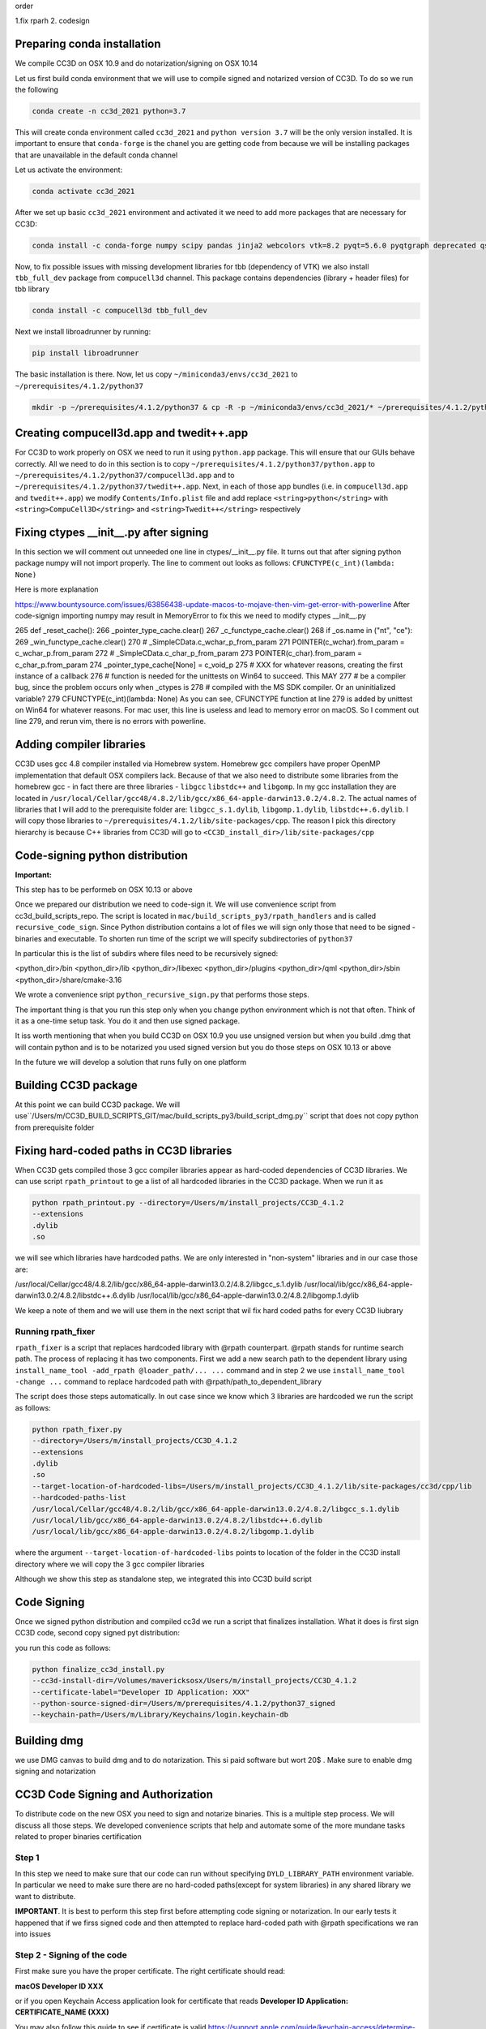 order

1.fix rparh
2. codesign


Preparing conda installation
============================
We compile CC3D on OSX 10.9 and do notarization/signing on OSX 10.14

Let us first build conda environment that we will use to compile signed and notarized version of
CC3D. To do so we run the following

.. code-block:: console

    conda create -n cc3d_2021 python=3.7

This will create conda environment called ``cc3d_2021`` and ``python version 3.7`` will be the only version
installed. It is important to ensure that ``conda-forge`` is the chanel you are getting code from
because we will be installing packages that are unavailable in the default conda channel

Let us activate the environment:

.. code-block:: console

    conda activate cc3d_2021

After we set up basic ``cc3d_2021`` environment and activated it we need to add more packages
that are necessary for CC3D:

.. code-block:: console

    conda install -c conda-forge numpy scipy pandas jinja2 webcolors vtk=8.2 pyqt=5.6.0 pyqtgraph deprecated qscintilla2 jinja2 chardet cmake swig=3 python.app


Now, to fix possible issues with missing development libraries for tbb (dependency of VTK) we also
install ``tbb_full_dev`` package from ``compucell3d`` channel. This package contains
dependencies (library + header files) for tbb library

.. code-block:: console

     conda install -c compucell3d tbb_full_dev

Next we install libroadrunner by running:

.. code-block:: console

    pip install libroadrunner


The basic installation is there. Now, let us copy ``~/miniconda3/envs/cc3d_2021`` to ``~/prerequisites/4.1.2/python37``

.. code-block:: console

    mkdir -p ~/prerequisites/4.1.2/python37 & cp -R -p ~/miniconda3/envs/cc3d_2021/* ~/prerequisites/4.1.2/python37

Creating compucell3d.app and twedit++.app
=========================================

For CC3D to work properly on OSX we need to run it using ``python.app`` package. This will ensure
that our GUIs behave correctly. All we need to do in this section is to copy
``~/prerequisites/4.1.2/python37/python.app`` to ``~/prerequisites/4.1.2/python37/compucell3d.app`` and to ``~/prerequisites/4.1.2/python37/twedit++.app``. Next, in each of those app bundles (i.e. in ``compucell3d.app`` and ``twedit++.app``) we modify ``Contents/Info.plist`` file and add
replace ``<string>python</string>`` with ``<string>CompuCell3D</string>`` and
``<string>Twedit++</string>`` respectively


Fixing ctypes __init__.py after signing
========================================

In this section we will comment out unneeded one line in ctypes/__init__.py file. It turns out
that after signing python package numpy will not import properly. The line to comment out looks
as follows: ``CFUNCTYPE(c_int)(lambda: None)``

Here is more explanation

https://www.bountysource.com/issues/63856438-update-macos-to-mojave-then-vim-get-error-with-powerline
After code-signign importing numpy may result in MemoryError to fix this we need to
modify ctypes __init__.py

265 def _reset_cache():
266     _pointer_type_cache.clear()
267     _c_functype_cache.clear()
268     if _os.name in ("nt", "ce"):
269         _win_functype_cache.clear()
270     # _SimpleCData.c_wchar_p_from_param
271     POINTER(c_wchar).from_param = c_wchar_p.from_param
272     # _SimpleCData.c_char_p_from_param
273     POINTER(c_char).from_param = c_char_p.from_param
274     _pointer_type_cache[None] = c_void_p
275     # XXX for whatever reasons, creating the first instance of a callback
276     # function is needed for the unittests on Win64 to succeed.  This MAY
277     # be a compiler bug, since the problem occurs only when _ctypes is
278     # compiled with the MS SDK compiler.  Or an uninitialized variable?
279     CFUNCTYPE(c_int)(lambda: None)
As you can see, CFUNCTYPE function at line 279 is added by unittest on Win64 for whatever reasons. For mac user, this line is useless and lead to memory error on macOS. So I comment out line 279, and rerun vim, there is no errors with powerline.


Adding compiler libraries
=========================

CC3D uses gcc 4.8 compiler installed via Homebrew system. Homebrew gcc compilers have proper
OpenMP implementation that default OSX compilers lack. Because of that we also need to distribute
some libraries from the homebrew gcc - in fact there are three libraries - ``libgcc`` ``libstdc++`` and ``libgomp``. In my gcc installation they are located in
``/usr/local/Cellar/gcc48/4.8.2/lib/gcc/x86_64-apple-darwin13.0.2/4.8.2``. The actual names of
libraries that I will add to the prerequisite folder are: ``libgcc_s.1.dylib``,
``libgomp.1.dylib``, ``libstdc++.6.dylib``. I will copy those libraries to
``~/prerequisites/4.1.2/lib/site-packages/cpp``. The reason I pick this directory hierarchy is
because C++ libraries from CC3D will go to ``<CC3D_install_dir>/lib/site-packages/cpp``


Code-signing python distribution
================================

**Important:**

This step has to be performeb on OSX 10.13 or above

Once we prepared our distribution we need to code-sign it. We will use convenience script from
cc3d_build_scripts_repo. The script is located in ``mac/build_scripts_py3/rpath_handlers`` and
is called ``recursive_code_sign``. Since Python distribution contains a lot of files we will
sign only those that need to be signed - binaries and executable. To shorten run time of the script
we will specify subdirectories of ``python37``

In particular this is the list of subdirs where files need to be recursively signed:

<python_dir>/bin
<python_dir>/lib
<python_dir>/libexec
<python_dir>/plugins
<python_dir>/qml
<python_dir>/sbin
<python_dir>/share/cmake-3.16


We wrote a convenience sript ``python_recursive_sign.py`` that performs those steps.

The important thing is that you run this step only when you change python environment which is not that often. Think
of it as a one-time setup task. You do it and then use signed package.

It iss worth mentioning that when you build CC3D on OSX 10.9 you use unsigned version but when you build .dmg
that will contain python and is to be notarized you used signed version but you do those steps on OSX 10.13 or above

In the future we will develop a solution that runs fully on one platform


Building CC3D package
=====================

At this point we can build CC3D package. We will use``/Users/m/CC3D_BUILD_SCRIPTS_GIT/mac/build_scripts_py3/build_script_dmg.py`` script that does not copy python
from prerequisite folder


Fixing hard-coded paths in CC3D libraries
=========================================

When CC3D gets compiled those 3 gcc compiler libraries appear as hard-coded dependencies of CC3D libraries.
We can use script ``rpath_printout`` to ge a list of all hardcoded libraries in the CC3D package. When we run it as

.. code-block:: console

    python rpath_printout.py --directory=/Users/m/install_projects/CC3D_4.1.2
    --extensions
    .dylib
    .so


we will see which libraries have hardcoded paths. We are only interested in "non-system" libraries and in our case
those are:

/usr/local/Cellar/gcc48/4.8.2/lib/gcc/x86_64-apple-darwin13.0.2/4.8.2/libgcc_s.1.dylib
/usr/local/lib/gcc/x86_64-apple-darwin13.0.2/4.8.2/libstdc++.6.dylib
/usr/local/lib/gcc/x86_64-apple-darwin13.0.2/4.8.2/libgomp.1.dylib

We keep a note of them and we will use them in the next script that wil fix hard coded paths for every CC3D liubrary

Running rpath_fixer
--------------------

``rpath_fixer`` is a script that replaces hardcoded library with @rpath counterpart. @rpath stands for runtime search
path. The process of replacing it has two components. First we add a new search path to the dependent library using
``install_name_tool -add_rpath @loader_path/... ...`` command and in step 2 we use ``install_name_tool -change ...``
command to replace hardcoded path with @rpath/path_to_dependent_library

The script does those steps automatically. In out case since we know which 3 libraries are hardcoded we run the script
as follows:

.. code-block:: console


    python rpath_fixer.py
    --directory=/Users/m/install_projects/CC3D_4.1.2
    --extensions
    .dylib
    .so
    --target-location-of-hardcoded-libs=/Users/m/install_projects/CC3D_4.1.2/lib/site-packages/cc3d/cpp/lib
    --hardcoded-paths-list
    /usr/local/Cellar/gcc48/4.8.2/lib/gcc/x86_64-apple-darwin13.0.2/4.8.2/libgcc_s.1.dylib
    /usr/local/lib/gcc/x86_64-apple-darwin13.0.2/4.8.2/libstdc++.6.dylib
    /usr/local/lib/gcc/x86_64-apple-darwin13.0.2/4.8.2/libgomp.1.dylib

where the argument ``--target-location-of-hardcoded-libs`` points to location of the folder in the CC3D install
directory where we will copy the 3 gcc compiler libraries

Although we show this step as standalone step, we integrated this into CC3D build script

Code Signing
=============

Once we signed python distribution and compiled cc3d we run a script that finalizes installation. What it does is
first sign CC3D code, second copy signed pyt distribution:

you run this code as follows:

.. code-block:: console

    python finalize_cc3d_install.py
    --cc3d-install-dir=/Volumes/mavericksosx/Users/m/install_projects/CC3D_4.1.2
    --certificate-label="Developer ID Application: XXX"
    --python-source-signed-dir=/Users/m/prerequisites/4.1.2/python37_signed
    --keychain-path=/Users/m/Library/Keychains/login.keychain-db

Building dmg
============

we use DMG canvas to build dmg and to do notarization. This si paid software but wort 20$ . Make sure to enable
dmg signing and notarization



CC3D Code Signing and Authorization
===================================

To distribute code on the new OSX you need to sign and notarize binaries. This is a
multiple step process. We will discuss all those steps. We developed convenience scripts that help and automate some of the more mundane tasks related to proper binaries certification

Step 1
-------

In this step we need to make sure that our code can run without specifying
``DYLD_LIBRARY_PATH`` environment variable. In particular we need to make sure there are
no hard-coded paths(except for system libraries) in any shared library we want to
distribute.

**IMPORTANT**. It is best to perform this step first before attempting code signing or
notarization. In our early  tests it happened that if we firss signed code and then
attempted to replace hard-coded path with @rpath specifications we ran into issues




Step 2 - Signing of the code
----------------------------

First make sure you have the proper certificate. The right certificate should read:

**macOS Developer ID XXX**

or if you open Keychain Access application look for certificate that reads
**Developer ID Application: CERTIFICATE_NAME (XXX)**

You may also follow this guide to see if certificate is valid
https://support.apple.com/guide/keychain-access/determine-if-a-certificate-is-valid-kyca2794/mac

From command line if you want to list code signing identities do the following:

.. code-block:: console

    security find-identity -v -p codesigning

see also:
https://stackoverflow.com/questions/7747230/determining-codesigning-identities-from-the-command-line

Here are other useful links

https://ohanaware.com/support/index.php?article=how-to-code-sign-dmg-files.html
https://stackoverflow.com/questions/49748988/how-to-codesign-dmg-and-app-inside-it
https://osxdaily.com/2016/03/14/verify-code-sign-apps-mac-os-x/

Now lets sign directory with cc3d install
We assume that CC3D is installed in ``/Users/m/mini_cc3d_install_1``

.. code-block::

    



Note:
-----

Libraries that are hardcoded are idelly placed in the "deepest library folder"
https://www.bountysource.com/issues/63856438-update-macos-to-mojave-then-vim-get-error-with-powerline
After code-signign importing numpy may result in MemoryError to fix this we need to
modify ctypes __init__.py

265 def _reset_cache():
266     _pointer_type_cache.clear()
267     _c_functype_cache.clear()
268     if _os.name in ("nt", "ce"):
269         _win_functype_cache.clear()
270     # _SimpleCData.c_wchar_p_from_param
271     POINTER(c_wchar).from_param = c_wchar_p.from_param
272     # _SimpleCData.c_char_p_from_param
273     POINTER(c_char).from_param = c_char_p.from_param
274     _pointer_type_cache[None] = c_void_p
275     # XXX for whatever reasons, creating the first instance of a callback
276     # function is needed for the unittests on Win64 to succeed.  This MAY
277     # be a compiler bug, since the problem occurs only when _ctypes is
278     # compiled with the MS SDK compiler.  Or an uninitialized variable?
279     CFUNCTYPE(c_int)(lambda: None)
As you can see, CFUNCTYPE function at line 279 is added by unittest on Win64 for whatever reasons. For mac user, this line is useless and lead to memory error on macOS. So I comment out line 279, and rerun vim, there is no errors with powerline.

also need to sign everything in share/cmake-3.16/

this is what is being signed in python:
<python_dir>/bin
<python_dir>/lib
<python_dir>/libexec
<python_dir>/plugins
<python_dir>/qml
<python_dir>/sbin
<python_dir>/share/cmake-3.16